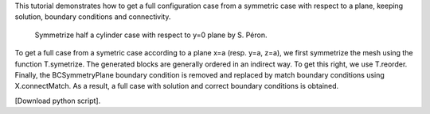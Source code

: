 This tutorial demonstrates how to get a full configuration case from a symmetric case with respect to a plane, keeping solution, boundary conditions and connectivity.

          Symmetrize half a cylinder case with respect to y=0 plane by S. Péron.

To get a full case from a symetric case according to a plane x=a (resp. y=a, z=a), we first symmetrize the mesh using the function T.symetrize. The generated blocks are generally ordered in an indirect way. To get this right, we use T.reorder. Finally, the BCSymmetryPlane boundary condition is removed and replaced by match boundary conditions using X.connectMatch.
As a result, a full case with solution and correct boundary conditions is obtained.

[Download python script].